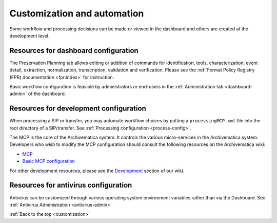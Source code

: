 .. _customization:

============================
Customization and automation
============================

Some workflow and processing decisions can be made or viewed in the dashboard and
others are created at the development level.

Resources for dashboard configuration
-------------------------------------

The Preservation Planning tab allows editing or addition of commands for
identification, tools, characterization, event detail, extraction, normalization,
transcription, validation and verification. Please see the
:ref:`Format Policy Registry (FPR) documentation <fpr:index>` for instruction.

Basic workflow configuration is feasible by administrators or end-users in the
:ref:`Administration tab <dashboard-admin>` of the dashboard.


Resources for development configuration
---------------------------------------

When processing a SIP or transfer, you may automate workflow choices by putting 
a ``processingMCP.xml`` file into the root directory of a SIP/transfer. See 
:ref:`Processing configuration <process-config>`.

The MCP is the core of the Archivematica system. It controls the various
micro-services in the Archivematica system. Developers who wish to modify the
MCP configuration should consult the following resources on the Archivematica
wiki:

* `MCP <https://www.archivematica.org/wiki/MCP>`_

* `Basic MCP configuration <https://wiki.archivematica.org/MCPServer#Config_File>`_

For other development resources, please see the
`Development <https://www.archivematica.org/wiki/Development>`_ section of our 
wiki.

Resources for antivirus configuration
-------------------------------------

Antivirus can be customized through various operating system environment 
variables rather than via the Dashboard. See :ref:`Antivirus Administration 
<antivirus-admin>` 

:ref:`Back to the top <customization>`
